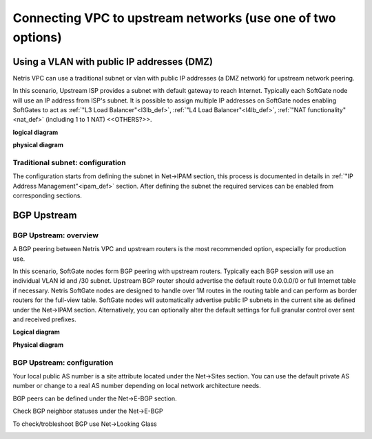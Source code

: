 .. meta::
  :description: Netris VPC anywhere upstream peering options

**************************************************************
Connecting VPC to upstream networks (use one of two options)
**************************************************************

Using a VLAN with public IP addresses (DMZ)
===========================================
Netris VPC can use a traditional subnet or vlan with public IP addresses (a DMZ network) for upstream network peering. 

In this scenario, Upstream ISP provides a subnet with default gateway to reach Internet. Typically each SoftGate node will use an IP address from ISP's subnet. It is possible to assign multiple IP addresses on SoftGate nodes enabling SoftGates to act as :ref:`"L3 Load Balancer"<l3lb_def>`, :ref:`"L4 Load Balancer"<l4lb_def>`, :ref:`"NAT functionality"<nat_def>`  (including 1 to 1 NAT) <<OTHERS?>>.

**logical diagram**

.. image:: images/upstream-dmz-logical.png

**physical diagram**

.. image:: images/upstream-dmz-physical.png

Traditional subnet: configuration
---------------------------------
The configuration starts from defining the subnet in Net->IPAM section, this process is documented in details in :ref:`"IP Address Management"<ipam_def>` section.
After defining the subnet the required services can be enabled from corresponding sections.


BGP Upstream
============
BGP Upstream: overview
----------------------
A BGP peering between Netris VPC and upstream routers is the most recommended option, especially for production use.

In this scenario, SoftGate nodes form BGP peering with upstream routers. Typically each BGP session will use an individual VLAN id and /30 subnet. Upstream BGP router should advertise the default route 0.0.0.0/0 or full Internet table if necessary. Netris SoftGate nodes are designed to handle over 1M routes in the routing table and can perform as border routers for the full-view table.
SoftGate nodes will automatically advertise public IP subnets in the current site as defined under the Net->IPAM section. Alternatively, you can optionally alter the default settings for full granular control over sent and received prefixes.

**Logical diagram**

.. image:: images/vpc-anywhere-upstream-bgp-router-logical.png
    :align: center


**Physical diagram**

.. image:: images/vpc-anywhere-upstream-bgp-router-physical.png
    :align: center


BGP Upstream: configuration
---------------------------

Your local public AS number is a site attribute located under the Net->Sites section. You can use the default private AS number or change to a real AS number depending on local network architecture needs.

.. image:: images/local-public-asn.png
    :align: center

BGP peers can be defined under the Net->E-BGP section. 

.. image:: images/add-new-ebgp-form.png


Check BGP neighbor statuses under the Net->E-BGP 

.. image:: images/bgp-listing.png


To check/trobleshoot BGP use Net->Looking Glass

.. image:: images/bgp-looking-glass.png





